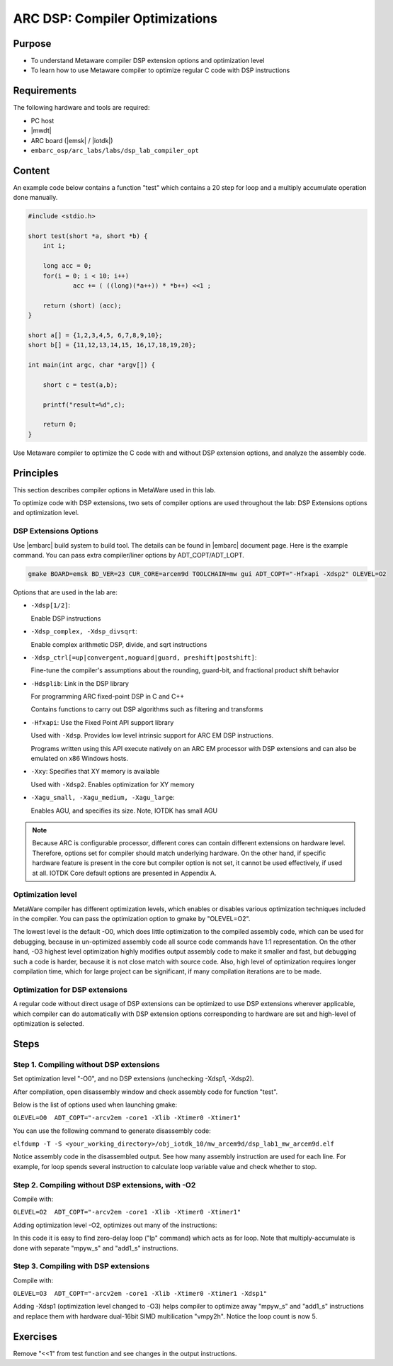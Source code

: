 .. _lab_dsp1:

ARC DSP: Compiler Optimizations
====================================

Purpose
---------------------------

- To understand Metaware compiler DSP extension options and optimization level
- To learn how to use Metaware compiler to optimize regular C code with DSP instructions

Requirements
-----------------------------
The following hardware and tools are required:

* PC host
* |mwdt|
* ARC board (|emsk| / |iotdk|)
* ``embarc_osp/arc_labs/labs/dsp_lab_compiler_opt``

Content
-----------------------------

An example code below contains a function "test" which contains a 20 step for loop and a multiply accumulate operation done manually.

.. code-block:: c

    #include <stdio.h>

    short test(short *a, short *b) {
    	int i;

    	long acc = 0;
    	for(i = 0; i < 10; i++)
    		acc += ( ((long)(*a++)) * *b++) <<1 ;

    	return (short) (acc);
    }

    short a[] = {1,2,3,4,5, 6,7,8,9,10};
    short b[] = {11,12,13,14,15, 16,17,18,19,20};

    int main(int argc, char *argv[]) {

    	short c = test(a,b);

    	printf("result=%d",c);

    	return 0;
    }

Use Metaware compiler to optimize the C code with and without DSP extension options, and analyze the assembly code. 

Principles
------------------------------------

This section describes compiler options in MetaWare used in this lab.

To optimize code with DSP extensions, two sets of compiler options are used throughout the lab: DSP Extensions options and optimization level.

DSP Extensions Options
^^^^^^^^^^^^^^^^^^^^^^^^^^

Use |embarc| build system to build tool. The details can be found in |embarc| document page. Here is the example command. You can pass extra compiler/liner options by ADT_COPT/ADT_LOPT.

.. code-block:: console

  gmake BOARD=emsk BD_VER=23 CUR_CORE=arcem9d TOOLCHAIN=mw gui ADT_COPT="-Hfxapi -Xdsp2" OLEVEL=O2

Options that are used in the lab are:

* ``-Xdsp[1/2]``:

  Enable DSP instructions

* ``-Xdsp_complex, -Xdsp_divsqrt``:

  Enable complex arithmetic DSP, divide, and sqrt instructions

* ``-Xdsp_ctrl[=up|convergent,noguard|guard, preshift|postshift]``:

  Fine-tune the compiler's assumptions about the rounding, guard-bit, and fractional product shift behavior

* ``-Hdsplib``: Link in the DSP library

  For programming ARC fixed-point DSP in C and C++

  Contains functions to carry out DSP algorithms such as filtering and transforms

* ``-Hfxapi``: Use the Fixed Point API support library

  Used with ``-Xdsp``. Provides low level intrinsic support for ARC EM DSP instructions.

  Programs written using this API execute natively on an ARC EM processor with DSP extensions and can also be emulated on x86 Windows hosts.

* ``-Xxy``: Specifies that XY memory is available

  Used with ``-Xdsp2``. Enables optimization for XY memory

* ``-Xagu_small, -Xagu_medium, -Xagu_large``:

  Enables AGU, and specifies its size. Note, IOTDK has small AGU

.. note::

    Because ARC is configurable processor, different cores can contain different extensions on hardware level. Therefore, options set for compiler should match underlying hardware. On the other hand, if specific hardware feature is present in the core but compiler option is not set, it cannot be used effectively, if used at all. IOTDK Core default options are presented in Appendix A.

Optimization level
^^^^^^^^^^^^^^^^^^^^

MetaWare compiler has different optimization levels, which enables or disables various optimization techniques included in the compiler. You can pass the optimization option to gmake by "OLEVEL=O2".

The lowest level is the default -O0, which does little optimization to the compiled assembly code, which can be used for debugging, because in un-optimized assembly code all source code commands have 1:1 representation. On the other hand, -O3 highest level optimization highly modifies output assembly code to make it smaller and fast, but debugging such a code is harder, because it is not close match with source code. Also, high level of optimization requires longer compilation time, which for large project can be significant, if many compilation iterations are to be made.

Optimization for DSP extensions
^^^^^^^^^^^^^^^^^^^^^^^^^^^^^^^^^^

A regular code without direct usage of DSP extensions can be optimized to use DSP extensions wherever applicable, which compiler can do automatically with DSP extension options corresponding to hardware are set and high-level of optimization is selected.

Steps
--------------------------

Step 1. Compiling without DSP extensions
^^^^^^^^^^^^^^^^^^^^^^^^^^^^^^^^^^^^^^^^^^^

Set optimization level "-O0", and no DSP extensions (unchecking -Xdsp1, -Xdsp2).

After compilation, open disassembly window and check assembly code for function "test".

Below is the list of options used when launching gmake:

``OLEVEL=O0  ADT_COPT="-arcv2em -core1 -Xlib -Xtimer0 -Xtimer1"``

You can use the following command to generate disassembly code:

``elfdump -T -S <your_working_directory>/obj_iotdk_10/mw_arcem9d/dsp_lab1_mw_arcem9d.elf``

Notice assembly code in the disassembled output. See how many assembly instruction are used for each line. For example, for loop spends several instruction to calculate loop variable value and check whether to stop.

|dsp_figure_1.1|

Step 2. Compiling without DSP extensions, with -O2
^^^^^^^^^^^^^^^^^^^^^^^^^^^^^^^^^^^^^^^^^^^^^^^^^^^^

Compile with:

``OLEVEL=O2  ADT_COPT="-arcv2em -core1 -Xlib -Xtimer0 -Xtimer1"``

Adding optimization level -O2, optimizes out many of the instructions:

|dsp_figure_1.2|

In this code it is easy to find zero-delay loop ("lp" command) which acts as for loop. Note that multiply-accumulate is done with separate "mpyw_s" and "add1_s" instructions.

Step 3. Compiling with DSP extensions
^^^^^^^^^^^^^^^^^^^^^^^^^^^^^^^^^^^^^^^^

Compile with:

``OLEVEL=O3  ADT_COPT="-arcv2em -core1 -Xlib -Xtimer0 -Xtimer1 -Xdsp1"``

Adding -Xdsp1 (optimization level changed to -O3) helps compiler to optimize away "mpyw_s" and "add1_s" instructions and replace them with hardware dual-16bit SIMD multilication "vmpy2h". Notice the loop count is now 5.

|dsp_figure_1.3|

Exercises
-----------------------------------------------

Remove "<<1" from test function and see changes in the output instructions.

.. |dsp_figure_1.1| image:: /img/dsp_figure_1.1.png
.. |dsp_figure_1.2| image:: /img/dsp_figure_1.2.png
.. |dsp_figure_1.3| image:: /img/dsp_figure_1.3.png

